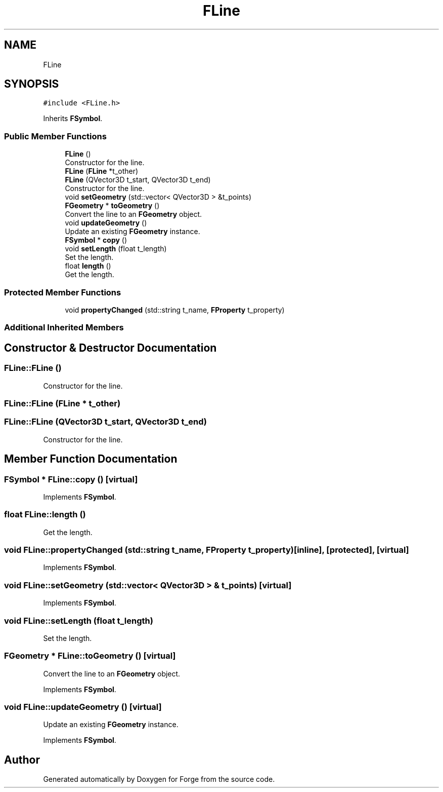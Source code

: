 .TH "FLine" 3 "Sat Apr 4 2020" "Version 0.1.0" "Forge" \" -*- nroff -*-
.ad l
.nh
.SH NAME
FLine
.SH SYNOPSIS
.br
.PP
.PP
\fC#include <FLine\&.h>\fP
.PP
Inherits \fBFSymbol\fP\&.
.SS "Public Member Functions"

.in +1c
.ti -1c
.RI "\fBFLine\fP ()"
.br
.RI "Constructor for the line\&. "
.ti -1c
.RI "\fBFLine\fP (\fBFLine\fP *t_other)"
.br
.ti -1c
.RI "\fBFLine\fP (QVector3D t_start, QVector3D t_end)"
.br
.RI "Constructor for the line\&. "
.ti -1c
.RI "void \fBsetGeometry\fP (std::vector< QVector3D > &t_points)"
.br
.ti -1c
.RI "\fBFGeometry\fP * \fBtoGeometry\fP ()"
.br
.RI "Convert the line to an \fBFGeometry\fP object\&. "
.ti -1c
.RI "void \fBupdateGeometry\fP ()"
.br
.RI "Update an existing \fBFGeometry\fP instance\&. "
.ti -1c
.RI "\fBFSymbol\fP * \fBcopy\fP ()"
.br
.ti -1c
.RI "void \fBsetLength\fP (float t_length)"
.br
.RI "Set the length\&. "
.ti -1c
.RI "float \fBlength\fP ()"
.br
.RI "Get the length\&. "
.in -1c
.SS "Protected Member Functions"

.in +1c
.ti -1c
.RI "void \fBpropertyChanged\fP (std::string t_name, \fBFProperty\fP t_property)"
.br
.in -1c
.SS "Additional Inherited Members"
.SH "Constructor & Destructor Documentation"
.PP 
.SS "FLine::FLine ()"

.PP
Constructor for the line\&. 
.SS "FLine::FLine (\fBFLine\fP * t_other)"

.SS "FLine::FLine (QVector3D t_start, QVector3D t_end)"

.PP
Constructor for the line\&. 
.SH "Member Function Documentation"
.PP 
.SS "\fBFSymbol\fP * FLine::copy ()\fC [virtual]\fP"

.PP
Implements \fBFSymbol\fP\&.
.SS "float FLine::length ()"

.PP
Get the length\&. 
.SS "void FLine::propertyChanged (std::string t_name, \fBFProperty\fP t_property)\fC [inline]\fP, \fC [protected]\fP, \fC [virtual]\fP"

.PP
Implements \fBFSymbol\fP\&.
.SS "void FLine::setGeometry (std::vector< QVector3D > & t_points)\fC [virtual]\fP"

.PP
Implements \fBFSymbol\fP\&.
.SS "void FLine::setLength (float t_length)"

.PP
Set the length\&. 
.SS "\fBFGeometry\fP * FLine::toGeometry ()\fC [virtual]\fP"

.PP
Convert the line to an \fBFGeometry\fP object\&. 
.PP
Implements \fBFSymbol\fP\&.
.SS "void FLine::updateGeometry ()\fC [virtual]\fP"

.PP
Update an existing \fBFGeometry\fP instance\&. 
.PP
Implements \fBFSymbol\fP\&.

.SH "Author"
.PP 
Generated automatically by Doxygen for Forge from the source code\&.
